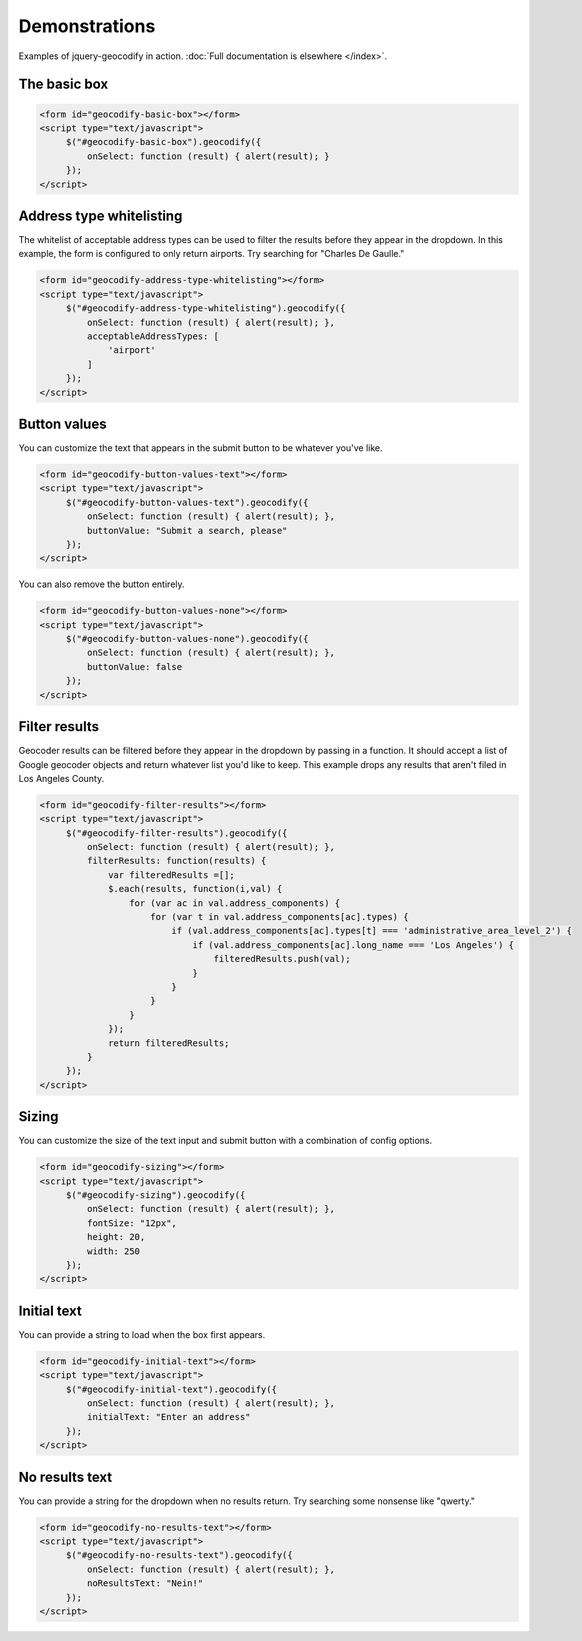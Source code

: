 ==============
Demonstrations
==============

Examples of jquery-geocodify in action. :doc:`Full documentation is elsewhere </index>`.

.. raw:: html

   <hr>
    <script type="text/javascript" src="http://maps.googleapis.com/maps/api/js?sensor=false"></script>
    <script type="text/javascript" src="https://ajax.googleapis.com/ajax/libs/jquery/1.4.4/jquery.min.js"></script>
    <script type="text/javascript" src="https://raw.github.com/datadesk/jquery-geocodify/master/jquery.geocodify.js"></script>

The basic box
-------------

.. raw:: html

   <form id="geocodify-basic-box"></form>
   <script type="text/javascript">
        $("#geocodify-basic-box").geocodify({
            onSelect: function (result) { alert(result); }
        });
   </script>

.. code-block:: html

   <form id="geocodify-basic-box"></form>
   <script type="text/javascript">
        $("#geocodify-basic-box").geocodify({
            onSelect: function (result) { alert(result); }
        });
   </script>

Address type whitelisting
-------------------------

The whitelist of acceptable address types can be used to filter the results before they appear in the dropdown. In this example, the form is configured to only return airports. Try searching for "Charles De Gaulle."

.. raw:: html

   <form id="geocodify-address-type-whitelisting"></form>
   <script type="text/javascript">
        $("#geocodify-address-type-whitelisting").geocodify({
            onSelect: function (result) { alert(result); },
            acceptableAddressTypes: [
                'airport'
            ]
        });
   </script>

.. code-block:: html

   <form id="geocodify-address-type-whitelisting"></form>
   <script type="text/javascript">
        $("#geocodify-address-type-whitelisting").geocodify({
            onSelect: function (result) { alert(result); },
            acceptableAddressTypes: [
                'airport'
            ]
        });
   </script>

.. raw:: html

    <hr>

Button values
-------------

You can customize the text that appears in the submit button to be whatever you've like.

.. raw:: html

   <form id="geocodify-button-values-text"></form>
   <script type="text/javascript">
        $("#geocodify-button-values-text").geocodify({
            onSelect: function (result) { alert(result); },
            buttonValue: "Submit a search, please"
        });
   </script>

.. code-block:: html

   <form id="geocodify-button-values-text"></form>
   <script type="text/javascript">
        $("#geocodify-button-values-text").geocodify({
            onSelect: function (result) { alert(result); },
            buttonValue: "Submit a search, please"
        });
   </script>
   

You can also remove the button entirely.

.. raw:: html

   <form id="geocodify-button-values-none"></form>
   <script type="text/javascript">
        $("#geocodify-button-values-none").geocodify({
            onSelect: function (result) { alert(result); },
            buttonValue: false
        });
   </script>

.. code-block:: html

   <form id="geocodify-button-values-none"></form>
   <script type="text/javascript">
        $("#geocodify-button-values-none").geocodify({
            onSelect: function (result) { alert(result); },
            buttonValue: false
        });
   </script>

.. raw:: html

    <hr>

Filter results
--------------

Geocoder results can be filtered before they appear in the dropdown by passing in a function. It should accept a list of Google geocoder objects and return whatever list you'd like to keep. This example drops any results that aren't filed in Los Angeles County.

.. raw:: html

   <form id="geocodify-filter-results"></form>
   <script type="text/javascript">
        $("#geocodify-filter-results").geocodify({
            onSelect: function (result) { alert(result); },
            filterResults: function(results) {
                var filteredResults =[];
                $.each(results, function(i,val) {
                    for (var ac in val.address_components) {
                        for (var t in val.address_components[ac].types) {
                            if (val.address_components[ac].types[t] === 'administrative_area_level_2') {
                                if (val.address_components[ac].long_name === 'Los Angeles') {
                                    filteredResults.push(val);
                                }
                            }
                        }
                    }
                });
                return filteredResults;
            }
        });
   </script>

.. code-block:: html

   <form id="geocodify-filter-results"></form>
   <script type="text/javascript">
        $("#geocodify-filter-results").geocodify({
            onSelect: function (result) { alert(result); },
            filterResults: function(results) {
                var filteredResults =[];
                $.each(results, function(i,val) {
                    for (var ac in val.address_components) {
                        for (var t in val.address_components[ac].types) {
                            if (val.address_components[ac].types[t] === 'administrative_area_level_2') {
                                if (val.address_components[ac].long_name === 'Los Angeles') {
                                    filteredResults.push(val);
                                }
                            }
                        }
                    }
                });
                return filteredResults;
            }
        });
   </script>

.. raw:: html

    <hr>

Sizing
------

You can customize the size of the text input and submit button with a combination of config options.

.. raw:: html

   <form id="geocodify-sizing"></form>
   <script type="text/javascript">
        $("#geocodify-sizing").geocodify({
            onSelect: function (result) { alert(result); },
            fontSize: "12px",
            height: 20,
            width: 250
        });
   </script>

.. code-block:: html

   <form id="geocodify-sizing"></form>
   <script type="text/javascript">
        $("#geocodify-sizing").geocodify({
            onSelect: function (result) { alert(result); },
            fontSize: "12px",
            height: 20,
            width: 250
        });
   </script>

.. raw:: html

    <hr>

Initial text
------------

You can provide a string to load when the box first appears.

.. raw:: html

   <form id="geocodify-initial-text"></form>
   <script type="text/javascript">
        $("#geocodify-initial-text").geocodify({
            onSelect: function (result) { alert(result); },
            initialText: "Enter an address"
        });
   </script>

.. code-block:: html

   <form id="geocodify-initial-text"></form>
   <script type="text/javascript">
        $("#geocodify-initial-text").geocodify({
            onSelect: function (result) { alert(result); },
            initialText: "Enter an address"
        });
   </script>

.. raw:: html

    <hr>

No results text
---------------

You can provide a string for the dropdown when no results return. Try searching some nonsense like "qwerty."

.. raw:: html

   <form id="geocodify-no-results-text"></form>
   <script type="text/javascript">
        $("#geocodify-no-results-text").geocodify({
            onSelect: function (result) { alert(result); },
            noResultsText: "Nein!"
        });
   </script>

.. code-block:: html

   <form id="geocodify-no-results-text"></form>
   <script type="text/javascript">
        $("#geocodify-no-results-text").geocodify({
            onSelect: function (result) { alert(result); },
            noResultsText: "Nein!"
        });
   </script>

.. raw:: html

    <hr>

